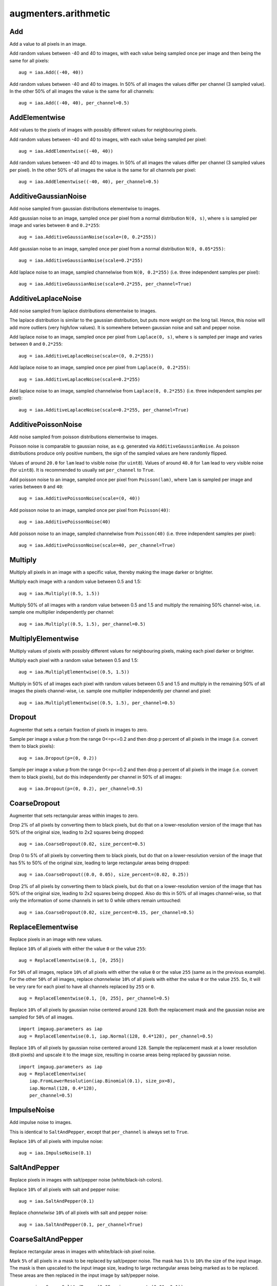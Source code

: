 *********************
augmenters.arithmetic
*********************


Add
---

Add a value to all pixels in an image.

Add random values between -40 and 40 to images, with each value being sampled
once per image and then being the same for all pixels::

    aug = iaa.Add((-40, 40))

.. figure:: ../../images/overview_of_augmenters/arithmetic/add.jpg
    :alt: Add

Add random values between -40 and 40 to images. In 50% of all images the
values differ per channel (3 sampled value). In the other 50% of all images
the value is the same for all channels::

    aug = iaa.Add((-40, 40), per_channel=0.5)

.. figure:: ../../images/overview_of_augmenters/arithmetic/add_per_channel.jpg
    :alt: Add per channel


AddElementwise
--------------

Add values to the pixels of images with possibly different values
for neighbouring pixels.

Add random values between -40 and 40 to images, with each value being sampled
per pixel::

    aug = iaa.AddElementwise((-40, 40))

.. figure:: ../../images/overview_of_augmenters/arithmetic/addelementwise.jpg
    :alt: AddElementwise

Add random values between -40 and 40 to images. In 50% of all images the
values differ per channel (3 sampled values per pixel).
In the other 50% of all images the value is the same for all channels per pixel::

    aug = iaa.AddElementwise((-40, 40), per_channel=0.5)

.. figure:: ../../images/overview_of_augmenters/arithmetic/addelementwise_per_channel.jpg
    :alt: AddElementwise per channel


AdditiveGaussianNoise
---------------------

Add noise sampled from gaussian distributions elementwise to images.

Add gaussian noise to an image, sampled once per pixel from a normal
distribution ``N(0, s)``, where ``s`` is sampled per image and varies between
``0`` and ``0.2*255``::

    aug = iaa.AdditiveGaussianNoise(scale=(0, 0.2*255))

.. figure:: ../../images/overview_of_augmenters/arithmetic/additivegaussiannoise.jpg
    :alt: AdditiveGaussianNoise

Add gaussian noise to an image, sampled once per pixel from a normal
distribution ``N(0, 0.05*255)``::

    aug = iaa.AdditiveGaussianNoise(scale=0.2*255)

.. figure:: ../../images/overview_of_augmenters/arithmetic/additivegaussiannoise_large.jpg
    :alt: AdditiveGaussianNoise large

Add laplace noise to an image, sampled channelwise from
``N(0, 0.2*255)`` (i.e. three independent samples per pixel)::

    aug = iaa.AdditiveGaussianNoise(scale=0.2*255, per_channel=True)

.. figure:: ../../images/overview_of_augmenters/arithmetic/additivegaussiannoise_per_channel.jpg
    :alt: AdditiveGaussianNoise per channel

.. Add gaussian noise from ``N(0, 0.05*255)`` to an image. For 50% of all images,
    a single value is sampled for each pixel and re-used for all three channels
    of that pixel. For the other 50% of all images, three values are sampled
    per pixel (i.e. channelwise sampling).::

        aug = iaa.AdditiveGaussianNoise(scale=0.2*255, per_channel=0.5)

    .. figure:: ../../images/overview_of_augmenters/arithmetic/additivegaussiannoise_per_channel.jpg
        :alt: AdditiveGaussianNoise per channel


AdditiveLaplaceNoise
---------------------

Add noise sampled from laplace distributions elementwise to images.

The laplace distribution is similar to the gaussian distribution, but
puts more weight on the long tail. Hence, this noise will add more
outliers (very high/low values). It is somewhere between gaussian noise and
salt and pepper noise.

Add laplace noise to an image, sampled once per pixel from ``Laplace(0, s)``,
where ``s`` is sampled per image and varies between ``0`` and ``0.2*255``::

    aug = iaa.AdditiveLaplaceNoise(scale=(0, 0.2*255))

.. figure:: ../../images/overview_of_augmenters/arithmetic/additivelaplacenoise.jpg
    :alt: AdditiveLaplaceNoise

Add laplace noise to an image, sampled once per pixel from
``Laplace(0, 0.2*255)``::

    aug = iaa.AdditiveLaplaceNoise(scale=0.2*255)

.. figure:: ../../images/overview_of_augmenters/arithmetic/additivelaplacenoise_large.jpg
    :alt: AdditiveLaplaceNoise large

Add laplace noise to an image, sampled channelwise from
``Laplace(0, 0.2*255)`` (i.e. three independent samples per pixel)::

    aug = iaa.AdditiveLaplaceNoise(scale=0.2*255, per_channel=True)

.. figure:: ../../images/overview_of_augmenters/arithmetic/additivelaplacenoise_per_channel.jpg
    :alt: AdditiveLaplaceNoise per channel

.. Add laplace noise from ``N(0, 0.05*255)`` to an image. For 50% of all images,
    a single value is sampled for each pixel and re-used for all three channels
    of that pixel. For the other 50% of all images, three values are sampled
    per pixel (i.e. channelwise sampling).::

        aug = iaa.AdditiveLaplaceNoise(scale=0.2*255, per_channel=0.5)

    .. figure:: ../../images/overview_of_augmenters/arithmetic/additivelaplacenoise_per_channel.jpg
        :alt: AdditiveLaplaceNoise per channel


AdditivePoissonNoise
---------------------

Add noise sampled from poisson distributions elementwise to images.

Poisson noise is comparable to gaussian noise, as e.g. generated via
``AdditiveGaussianNoise``. As poisson distributions produce only positive
numbers, the sign of the sampled values are here randomly flipped.

Values of around ``20.0`` for ``lam`` lead to visible noise (for ``uint8``).
Values of around ``40.0`` for ``lam`` lead to very visible noise (for
``uint8``).
It is recommended to usually set ``per_channel`` to ``True``.

Add poisson noise to an image, sampled once per pixel from ``Poisson(lam)``,
where ``lam`` is sampled per image and varies between ``0`` and ``40``::

    aug = iaa.AdditivePoissonNoise(scale=(0, 40))

.. figure:: ../../images/overview_of_augmenters/arithmetic/additivepoissonnoise.jpg
    :alt: AdditivePoissonNoise

Add poisson noise to an image, sampled once per pixel from ``Poisson(40)``::

    aug = iaa.AdditivePoissonNoise(40)

.. figure:: ../../images/overview_of_augmenters/arithmetic/additivepoissonnoise_large.jpg
    :alt: AdditivePoissonNoise large

Add poisson noise to an image, sampled channelwise from
``Poisson(40)`` (i.e. three independent samples per pixel)::

    aug = iaa.AdditivePoissonNoise(scale=40, per_channel=True)

.. figure:: ../../images/overview_of_augmenters/arithmetic/additivepoissonnoise_per_channel.jpg
    :alt: AdditivePoissonNoise per channel

.. Add poisson noise from ``Poisson(40)`` to an image. For 50% of all images,
    a single value is sampled for each pixel and re-used for all three channels
    of that pixel. For the other 50% of all images, three values are sampled
    per pixel (i.e. channelwise sampling).::

        aug = iaa.AdditivePoissonNoise(scale=40, per_channel=0.5)

    .. figure:: ../../images/overview_of_augmenters/arithmetic/additivepoissonnoise_per_channel.jpg
        :alt: AdditivePoissonNoise per channel


Multiply
--------

Multiply all pixels in an image with a specific value, thereby making the
image darker or brighter.

Multiply each image with a random value between 0.5 and 1.5::

    aug = iaa.Multiply((0.5, 1.5))

.. figure:: ../../images/overview_of_augmenters/arithmetic/multiply.jpg
    :alt: Multiply

Multiply 50% of all images with a random value between 0.5 and 1.5
and multiply the remaining 50% channel-wise, i.e. sample one multiplier
independently per channel::

    aug = iaa.Multiply((0.5, 1.5), per_channel=0.5)

.. figure:: ../../images/overview_of_augmenters/arithmetic/multiply_per_channel.jpg
    :alt: Multiply per channel


MultiplyElementwise
-------------------

Multiply values of pixels with possibly different values for neighbouring
pixels, making each pixel darker or brighter.

Multiply each pixel with a random value between 0.5 and 1.5::

    aug = iaa.MultiplyElementwise((0.5, 1.5))

.. figure:: ../../images/overview_of_augmenters/arithmetic/multiplyelementwise.jpg
    :alt: MultiplyElementwise

Multiply in 50% of all images each pixel with random values between 0.5 and 1.5
and multiply in the remaining 50% of all images the pixels channel-wise, i.e.
sample one multiplier independently per channel and pixel::

    aug = iaa.MultiplyElementwise((0.5, 1.5), per_channel=0.5)

.. figure:: ../../images/overview_of_augmenters/arithmetic/multiplyelementwise_per_channel.jpg
    :alt: MultiplyElementwise per channel


Dropout
-------

Augmenter that sets a certain fraction of pixels in images to zero.

Sample per image a value p from the range 0<=p<=0.2 and then drop p percent
of all pixels in the image (i.e. convert them to black pixels)::

    aug = iaa.Dropout(p=(0, 0.2))

.. figure:: ../../images/overview_of_augmenters/arithmetic/dropout.jpg
    :alt: Dropout

Sample per image a value p from the range 0<=p<=0.2 and then drop p percent
of all pixels in the image (i.e. convert them to black pixels), but
do this independently per channel in 50% of all images::

    aug = iaa.Dropout(p=(0, 0.2), per_channel=0.5)

.. figure:: ../../images/overview_of_augmenters/arithmetic/dropout_per_channel.jpg
    :alt: Dropout per channel


CoarseDropout
-------------

Augmenter that sets rectangular areas within images to zero.

Drop 2% of all pixels by converting them to black pixels, but do
that on a lower-resolution version of the image that has 50% of the original
size, leading to 2x2 squares being dropped::

    aug = iaa.CoarseDropout(0.02, size_percent=0.5)

.. figure:: ../../images/overview_of_augmenters/arithmetic/coarsedropout.jpg
    :alt: CoarseDropout

Drop 0 to 5% of all pixels by converting them to black pixels, but do
that on a lower-resolution version of the image that has 5% to 50% of the
original size, leading to large rectangular areas being dropped::

    aug = iaa.CoarseDropout((0.0, 0.05), size_percent=(0.02, 0.25))

.. figure:: ../../images/overview_of_augmenters/arithmetic/coarsedropout_both_uniform.jpg
    :alt: CoarseDropout p and size uniform

Drop 2% of all pixels by converting them to black pixels, but do
that on a lower-resolution version of the image that has 50% of the original
size, leading to 2x2 squares being dropped. Also do this in 50% of all
images channel-wise, so that only the information of some channels in set
to 0 while others remain untouched::

    aug = iaa.CoarseDropout(0.02, size_percent=0.15, per_channel=0.5)

.. figure:: ../../images/overview_of_augmenters/arithmetic/coarsedropout_per_channel.jpg
    :alt: CoarseDropout per channel


ReplaceElementwise
------------------

Replace pixels in an image with new values.

Replace ``10%`` of all pixels with either the value ``0`` or the value
``255``::

    aug = ReplaceElementwise(0.1, [0, 255])

.. figure:: ../../images/overview_of_augmenters/arithmetic/replaceelementwise.jpg
    :alt: ReplaceElementwise

For ``50%`` of all images, replace ``10%`` of all pixels with either the value
``0`` or the value ``255`` (same as in the previous example). For the other
``50%`` of all images, replace *channelwise* ``10%`` of all pixels with either
the value ``0`` or the value ``255``. So, it will be very rare for each pixel
to have all channels replaced by ``255`` or ``0``. ::

    aug = ReplaceElementwise(0.1, [0, 255], per_channel=0.5)

.. figure:: ../../images/overview_of_augmenters/arithmetic/replaceelementwise_per_channel_050.jpg
    :alt: ReplaceElementwise per channel at 50%

Replace ``10%`` of all pixels by gaussian noise centered around ``128``. Both
the replacement mask and the gaussian noise are sampled for ``50%`` of all
images. ::

    import imgaug.parameters as iap
    aug = ReplaceElementwise(0.1, iap.Normal(128, 0.4*128), per_channel=0.5)

.. figure:: ../../images/overview_of_augmenters/arithmetic/replaceelementwise_gaussian_noise.jpg
    :alt: ReplaceElementwise with gaussian noise

Replace ``10%`` of all pixels by gaussian noise centered around ``128``. Sample
the replacement mask at a lower resolution (``8x8`` pixels) and upscale it to
the image size, resulting in coarse areas being replaced by gaussian noise. ::

    import imgaug.parameters as iap
    aug = ReplaceElementwise(
        iap.FromLowerResolution(iap.Binomial(0.1), size_px=8),
        iap.Normal(128, 0.4*128),
        per_channel=0.5)

.. figure:: ../../images/overview_of_augmenters/arithmetic/replaceelementwise_gaussian_noise_coarse.jpg
    :alt: ReplaceElementwise with gaussian noise in coarse areas


ImpulseNoise
------------

Add impulse noise to images.

This is identical to ``SaltAndPepper``, except that ``per_channel`` is
always set to ``True``.

Replace ``10%`` of all pixels with impulse noise::

    aug = iaa.ImpulseNoise(0.1)

.. figure:: ../../images/overview_of_augmenters/arithmetic/impulsenoise.jpg
    :alt: ImpulseNoise


SaltAndPepper
-------------

Replace pixels in images with salt/pepper noise (white/black-ish colors).

Replace ``10%`` of all pixels with salt and pepper noise::

    aug = iaa.SaltAndPepper(0.1)

.. figure:: ../../images/overview_of_augmenters/arithmetic/saltandpepper.jpg
    :alt: SaltAndPepper

Replace *channelwise* ``10%`` of all pixels with salt and pepper
noise::

    aug = iaa.SaltAndPepper(0.1, per_channel=True)

.. figure:: ../../images/overview_of_augmenters/arithmetic/saltandpepper_per_channel.jpg
    :alt: SaltAndPepper per channel


CoarseSaltAndPepper
-------------------

Replace rectangular areas in images with white/black-ish pixel noise.

Mark ``5%`` of all pixels in a mask to be replaced by salt/pepper
noise. The mask has ``1%`` to ``10%`` the size of the input image.
The mask is then upscaled to the input image size, leading to large
rectangular areas being marked as to be replaced. These areas are then
replaced in the input image by salt/pepper noise. ::

    aug = iaa.CoarseSaltAndPepper(0.05, size_percent=(0.01, 0.1))

.. figure:: ../../images/overview_of_augmenters/arithmetic/coarsesaltandpepper.jpg
    :alt: CoarseSaltAndPepper

Same as in the previous example, but the replacement mask before upscaling
has a size between ``4x4`` and ``16x16`` pixels (the axis sizes are sampled
independently, i.e. the mask may be rectangular). ::

    aug = iaa.CoarseSaltAndPepper(0.05, size_px=(4, 16))

.. figure:: ../../images/overview_of_augmenters/arithmetic/coarsesaltandpepper_pixels.jpg
    :alt: CoarseSaltAndPepper with size_px

Same as in the first example, but mask and replacement are each sampled
independently per image channel. ::

    aug = iaa.CoarseSaltAndPepper(
        0.05, size_percent=(0.01, 0.1), per_channel=True)

.. figure:: ../../images/overview_of_augmenters/arithmetic/coarsesaltandpepper_per_channel.jpg
    :alt: CoarseSaltAndPepper with per_channel


Salt
----

Replace pixels in images with salt noise, i.e. white-ish pixels.

This augmenter is similar to ``SaltAndPepper``, but adds no pepper noise to
images.

Replace ``10%`` of all pixels with salt noise (white-ish colors)::

    aug = iaa.Salt(0.1)

.. figure:: ../../images/overview_of_augmenters/arithmetic/salt.jpg
    :alt: Salt

Similar to ``SaltAndPepper``, this augmenter also supports the ``per_channel``
argument, which is skipped here for brevity.


CoarseSalt
----------

Replace rectangular areas in images with white-ish pixel noise.

This augmenter is similar to ``CoarseSaltAndPepper``, but adds no pepper noise
to images.

Mark ``5%`` of all pixels in a mask to be replaced by salt
noise. The mask has ``1%`` to ``10%`` the size of the input image.
The mask is then upscaled to the input image size, leading to large
rectangular areas being marked as to be replaced. These areas are then
replaced in the input image by salt noise. ::

    aug = iaa.CoarseSalt(0.05, size_percent=(0.01, 0.1))

.. figure:: ../../images/overview_of_augmenters/arithmetic/coarsesalt.jpg
    :alt: CoarseSalt

Similar to ``CoarseSaltAndPepper``, this augmenter also supports the
``per_channel`` argument, which is skipped here for brevity


Pepper
------

Replace pixels in images with pepper noise, i.e. black-ish pixels.

This augmenter is similar to ``SaltAndPepper``, but adds no salt noise to
images.

This augmenter is similar to ``Dropout``, but slower and the black pixels are
not uniformly black.

Replace ``10%`` of all pixels with pepper noise (black-ish colors)::

    aug = iaa.Pepper(0.1)

.. figure:: ../../images/overview_of_augmenters/arithmetic/pepper.jpg
    :alt: Pepper

Similar to ``SaltAndPepper``, this augmenter also supports the ``per_channel``
argument, which is skipped here for brevity.


CoarsePepper
------------

Replace rectangular areas in images with black-ish pixel noise.

This augmenter is similar to ``CoarseSaltAndPepper``, but adds no salt noise
to images.

Mark ``5%`` of all pixels in a mask to be replaced by pepper
noise. The mask has ``1%`` to ``10%`` the size of the input image.
The mask is then upscaled to the input image size, leading to large
rectangular areas being marked as to be replaced. These areas are then
replaced in the input image by pepper noise. ::

    aug = iaa.CoarsePepper(0.05, size_percent=(0.01, 0.1))

.. figure:: ../../images/overview_of_augmenters/arithmetic/coarsepepper.jpg
    :alt: CoarsePepper

Similar to ``CoarseSaltAndPepper``, this augmenter also supports the
``per_channel`` argument, which is skipped here for brevity


Invert
------

Augmenter that inverts all values in images, i.e. sets a pixel from value
``v`` to ``255-v``.

Invert in 50% of all images all pixels::

    aug = iaa.Invert(0.5)

.. figure:: ../../images/overview_of_augmenters/arithmetic/invert.jpg
    :alt: Invert

For 50% of all images, invert all pixels in these images with 25% probability
(per image). In the remaining 50% of all images, invert 25% of all channels::

    aug = iaa.Invert(0.25, per_channel=0.5)

.. figure:: ../../images/overview_of_augmenters/arithmetic/invert_per_channel.jpg
    :alt: Invert per channel


ContrastNormalization
---------------------

Augmenter that changes the contrast of images.

Normalize contrast by a factor of 0.5 to 1.5, sampled randomly per image::

    aug = iaa.ContrastNormalization((0.5, 1.5))

.. figure:: ../../images/overview_of_augmenters/arithmetic/contrastnormalization.jpg
    :alt: ContrastNormalization

Normalize contrast by a factor of 0.5 to 1.5, sampled randomly per image
and for 50% of all images also independently per channel::

    aug = iaa.ContrastNormalization((0.5, 1.5), per_channel=0.5)

.. figure:: ../../images/overview_of_augmenters/arithmetic/contrastnormalization_per_channel.jpg
    :alt: ContrastNormalization per channel


JpegCompression
---------------

TODO

